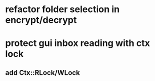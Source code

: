* refactor folder selection in encrypt/decrypt
* protect gui inbox reading with ctx lock
** add Ctx::RLock/WLock
